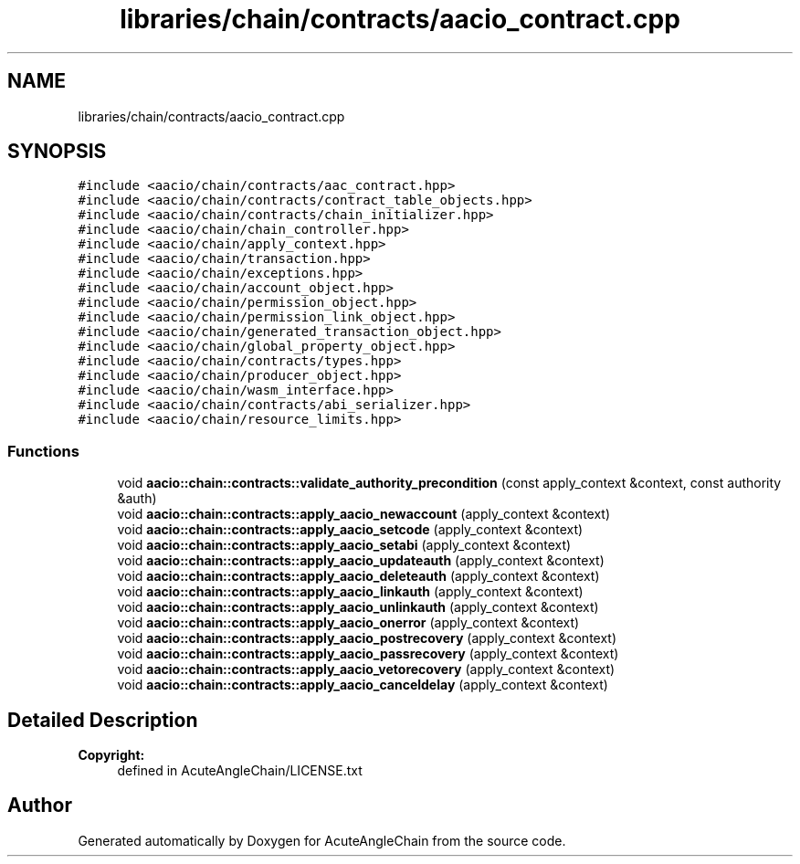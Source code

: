 .TH "libraries/chain/contracts/aacio_contract.cpp" 3 "Sun Jun 3 2018" "AcuteAngleChain" \" -*- nroff -*-
.ad l
.nh
.SH NAME
libraries/chain/contracts/aacio_contract.cpp
.SH SYNOPSIS
.br
.PP
\fC#include <aacio/chain/contracts/aac_contract\&.hpp>\fP
.br
\fC#include <aacio/chain/contracts/contract_table_objects\&.hpp>\fP
.br
\fC#include <aacio/chain/contracts/chain_initializer\&.hpp>\fP
.br
\fC#include <aacio/chain/chain_controller\&.hpp>\fP
.br
\fC#include <aacio/chain/apply_context\&.hpp>\fP
.br
\fC#include <aacio/chain/transaction\&.hpp>\fP
.br
\fC#include <aacio/chain/exceptions\&.hpp>\fP
.br
\fC#include <aacio/chain/account_object\&.hpp>\fP
.br
\fC#include <aacio/chain/permission_object\&.hpp>\fP
.br
\fC#include <aacio/chain/permission_link_object\&.hpp>\fP
.br
\fC#include <aacio/chain/generated_transaction_object\&.hpp>\fP
.br
\fC#include <aacio/chain/global_property_object\&.hpp>\fP
.br
\fC#include <aacio/chain/contracts/types\&.hpp>\fP
.br
\fC#include <aacio/chain/producer_object\&.hpp>\fP
.br
\fC#include <aacio/chain/wasm_interface\&.hpp>\fP
.br
\fC#include <aacio/chain/contracts/abi_serializer\&.hpp>\fP
.br
\fC#include <aacio/chain/resource_limits\&.hpp>\fP
.br

.SS "Functions"

.in +1c
.ti -1c
.RI "void \fBaacio::chain::contracts::validate_authority_precondition\fP (const apply_context &context, const authority &auth)"
.br
.ti -1c
.RI "void \fBaacio::chain::contracts::apply_aacio_newaccount\fP (apply_context &context)"
.br
.ti -1c
.RI "void \fBaacio::chain::contracts::apply_aacio_setcode\fP (apply_context &context)"
.br
.ti -1c
.RI "void \fBaacio::chain::contracts::apply_aacio_setabi\fP (apply_context &context)"
.br
.ti -1c
.RI "void \fBaacio::chain::contracts::apply_aacio_updateauth\fP (apply_context &context)"
.br
.ti -1c
.RI "void \fBaacio::chain::contracts::apply_aacio_deleteauth\fP (apply_context &context)"
.br
.ti -1c
.RI "void \fBaacio::chain::contracts::apply_aacio_linkauth\fP (apply_context &context)"
.br
.ti -1c
.RI "void \fBaacio::chain::contracts::apply_aacio_unlinkauth\fP (apply_context &context)"
.br
.ti -1c
.RI "void \fBaacio::chain::contracts::apply_aacio_onerror\fP (apply_context &context)"
.br
.ti -1c
.RI "void \fBaacio::chain::contracts::apply_aacio_postrecovery\fP (apply_context &context)"
.br
.ti -1c
.RI "void \fBaacio::chain::contracts::apply_aacio_passrecovery\fP (apply_context &context)"
.br
.ti -1c
.RI "void \fBaacio::chain::contracts::apply_aacio_vetorecovery\fP (apply_context &context)"
.br
.ti -1c
.RI "void \fBaacio::chain::contracts::apply_aacio_canceldelay\fP (apply_context &context)"
.br
.in -1c
.SH "Detailed Description"
.PP 

.PP
\fBCopyright:\fP
.RS 4
defined in AcuteAngleChain/LICENSE\&.txt 
.RE
.PP

.SH "Author"
.PP 
Generated automatically by Doxygen for AcuteAngleChain from the source code\&.
